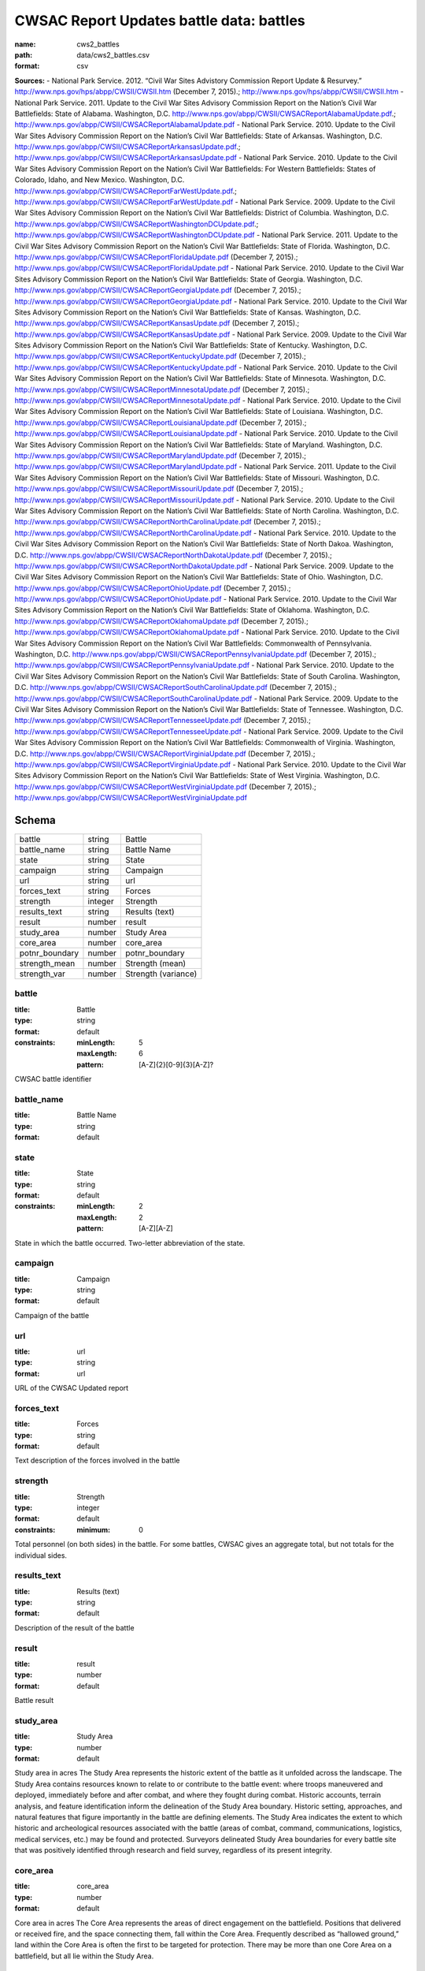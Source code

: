 #########################################
CWSAC Report Updates battle data: battles
#########################################

:name: cws2_battles
:path: data/cws2_battles.csv
:format: csv



**Sources:**
- National Park Service. 2012. “Civil War Sites Advistory Commission Report Update & Resurvey.” http://www.nps.gov/hps/abpp/CWSII/CWSII.htm (December 7, 2015).; http://www.nps.gov/hps/abpp/CWSII/CWSII.htm
- National Park Service. 2011. Update to the Civil War Sites Advisory Commission Report on the Nation’s Civil War Battlefields: State of Alabama. Washington, D.C. http://www.nps.gov/abpp/CWSII/CWSACReportAlabamaUpdate.pdf.; http://www.nps.gov/abpp/CWSII/CWSACReportAlabamaUpdate.pdf
- National Park Service. 2010. Update to the Civil War Sites Advisory Commission Report on the Nation’s Civil War Battlefields: State of Arkansas. Washington, D.C. http://www.nps.gov/abpp/CWSII/CWSACReportArkansasUpdate.pdf.; http://www.nps.gov/abpp/CWSII/CWSACReportArkansasUpdate.pdf
- National Park Service. 2010. Update to the Civil War Sites Advisory Commission Report on the Nation’s Civil War Battlefields: For Western Battlefields: States of Colorado, Idaho, and New Mexico. Washington, D.C. http://www.nps.gov/abpp/CWSII/CWSACReportFarWestUpdate.pdf.; http://www.nps.gov/abpp/CWSII/CWSACReportFarWestUpdate.pdf
- National Park Service. 2009. Update to the Civil War Sites Advisory Commission Report on the Nation’s Civil War Battlefields: District of Columbia. Washington, D.C. http://www.nps.gov/abpp/CWSII/CWSACReportWashingtonDCUpdate.pdf.; http://www.nps.gov/abpp/CWSII/CWSACReportWashingtonDCUpdate.pdf
- National Park Service. 2011. Update to the Civil War Sites Advisory Commission Report on the Nation’s Civil War Battlefields: State of Florida. Washington, D.C. http://www.nps.gov/abpp/CWSII/CWSACReportFloridaUpdate.pdf (December 7, 2015).; http://www.nps.gov/abpp/CWSII/CWSACReportFloridaUpdate.pdf
- National Park Service. 2010. Update to the Civil War Sites Advisory Commission Report on the Nation’s Civil War Battlefields: State of Georgia. Washington, D.C. http://www.nps.gov/abpp/CWSII/CWSACReportGeorgiaUpdate.pdf (December 7, 2015).; http://www.nps.gov/abpp/CWSII/CWSACReportGeorgiaUpdate.pdf
- National Park Service. 2010. Update to the Civil War Sites Advisory Commission Report on the Nation’s Civil War Battlefields: State of Kansas. Washington, D.C. http://www.nps.gov/abpp/CWSII/CWSACReportKansasUpdate.pdf (December 7, 2015).; http://www.nps.gov/abpp/CWSII/CWSACReportKansasUpdate.pdf
- National Park Service. 2009. Update to the Civil War Sites Advisory Commission Report on the Nation’s Civil War Battlefields: State of Kentucky. Washington, D.C. http://www.nps.gov/abpp/CWSII/CWSACReportKentuckyUpdate.pdf (December 7, 2015).; http://www.nps.gov/abpp/CWSII/CWSACReportKentuckyUpdate.pdf
- National Park Service. 2010. Update to the Civil War Sites Advisory Commission Report on the Nation’s Civil War Battlefields: State of Minnesota. Washington, D.C. http://www.nps.gov/abpp/CWSII/CWSACReportMinnesotaUpdate.pdf (December 7, 2015).; http://www.nps.gov/abpp/CWSII/CWSACReportMinnesotaUpdate.pdf
- National Park Service. 2010. Update to the Civil War Sites Advisory Commission Report on the Nation’s Civil War Battlefields: State of Louisiana. Washington, D.C. http://www.nps.gov/abpp/CWSII/CWSACReportLouisianaUpdate.pdf (December 7, 2015).; http://www.nps.gov/abpp/CWSII/CWSACReportLouisianaUpdate.pdf
- National Park Service. 2010. Update to the Civil War Sites Advisory Commission Report on the Nation’s Civil War Battlefields: State of Maryland. Washington, D.C. http://www.nps.gov/abpp/CWSII/CWSACReportMarylandUpdate.pdf (December 7, 2015).; http://www.nps.gov/abpp/CWSII/CWSACReportMarylandUpdate.pdf
- National Park Service. 2011. Update to the Civil War Sites Advisory Commission Report on the Nation’s Civil War Battlefields: State of Missouri. Washington, D.C. http://www.nps.gov/abpp/CWSII/CWSACReportMissouriUpdate.pdf (December 7, 2015).; http://www.nps.gov/abpp/CWSII/CWSACReportMissouriUpdate.pdf
- National Park Service. 2010. Update to the Civil War Sites Advisory Commission Report on the Nation’s Civil War Battlefields: State of North Carolina. Washington, D.C. http://www.nps.gov/abpp/CWSII/CWSACReportNorthCarolinaUpdate.pdf (December 7, 2015).; http://www.nps.gov/abpp/CWSII/CWSACReportNorthCarolinaUpdate.pdf
- National Park Service. 2010. Update to the Civil War Sites Advisory Commission Report on the Nation’s Civil War Battlefields: State of North Dakoa. Washington, D.C. http://www.nps.gov/abpp/CWSII/CWSACReportNorthDakotaUpdate.pdf (December 7, 2015).; http://www.nps.gov/abpp/CWSII/CWSACReportNorthDakotaUpdate.pdf
- National Park Service. 2009. Update to the Civil War Sites Advisory Commission Report on the Nation’s Civil War Battlefields: State of Ohio. Washington, D.C. http://www.nps.gov/abpp/CWSII/CWSACReportOhioUpdate.pdf (December 7, 2015).; http://www.nps.gov/abpp/CWSII/CWSACReportOhioUpdate.pdf
- National Park Service. 2010. Update to the Civil War Sites Advisory Commission Report on the Nation’s Civil War Battlefields: State of Oklahoma. Washington, D.C. http://www.nps.gov/abpp/CWSII/CWSACReportOklahomaUpdate.pdf (December 7, 2015).; http://www.nps.gov/abpp/CWSII/CWSACReportOklahomaUpdate.pdf
- National Park Service. 2010. Update to the Civil War Sites Advisory Commission Report on the Nation’s Civil War Battlefields: Commonwealth of Pennsylvania. Washington, D.C. http://www.nps.gov/abpp/CWSII/CWSACReportPennsylvaniaUpdate.pdf (December 7, 2015).; http://www.nps.gov/abpp/CWSII/CWSACReportPennsylvaniaUpdate.pdf
- National Park Service. 2010. Update to the Civil War Sites Advisory Commission Report on the Nation’s Civil War Battlefields: State of South Carolina. Washington, D.C. http://www.nps.gov/abpp/CWSII/CWSACReportSouthCarolinaUpdate.pdf (December 7, 2015).; http://www.nps.gov/abpp/CWSII/CWSACReportSouthCarolinaUpdate.pdf
- National Park Service. 2009. Update to the Civil War Sites Advisory Commission Report on the Nation’s Civil War Battlefields: State of Tennessee. Washington, D.C. http://www.nps.gov/abpp/CWSII/CWSACReportTennesseeUpdate.pdf (December 7, 2015).; http://www.nps.gov/abpp/CWSII/CWSACReportTennesseeUpdate.pdf
- National Park Service. 2009. Update to the Civil War Sites Advisory Commission Report on the Nation’s Civil War Battlefields: Commonwealth of Virginia. Washington, D.C. http://www.nps.gov/abpp/CWSII/CWSACReportVirginiaUpdate.pdf (December 7, 2015).; http://www.nps.gov/abpp/CWSII/CWSACReportVirginiaUpdate.pdf
- National Park Service. 2010. Update to the Civil War Sites Advisory Commission Report on the Nation’s Civil War Battlefields: State of West Virginia. Washington, D.C. http://www.nps.gov/abpp/CWSII/CWSACReportWestVirginiaUpdate.pdf (December 7, 2015).; http://www.nps.gov/abpp/CWSII/CWSACReportWestVirginiaUpdate.pdf


Schema
======



==============  =======  ===================
battle          string   Battle
battle_name     string   Battle Name
state           string   State
campaign        string   Campaign
url             string   url
forces_text     string   Forces
strength        integer  Strength
results_text    string   Results (text)
result          number   result
study_area      number   Study Area
core_area       number   core_area
potnr_boundary  number   potnr_boundary
strength_mean   number   Strength (mean)
strength_var    number   Strength (variance)
==============  =======  ===================

battle
------

:title: Battle
:type: string
:format: default
:constraints:
    :minLength: 5
    :maxLength: 6
    :pattern: [A-Z]{2}[0-9]{3}[A-Z]?
    

CWSAC battle identifier


       
battle_name
-----------

:title: Battle Name
:type: string
:format: default





       
state
-----

:title: State
:type: string
:format: default
:constraints:
    :minLength: 2
    :maxLength: 2
    :pattern: [A-Z][A-Z]
    

State in which the battle occurred. Two-letter abbreviation of the state.


       
campaign
--------

:title: Campaign
:type: string
:format: default


Campaign of the battle


       
url
---

:title: url
:type: string
:format: url


URL of the CWSAC Updated report


       
forces_text
-----------

:title: Forces
:type: string
:format: default


Text description of the forces involved in the battle


       
strength
--------

:title: Strength
:type: integer
:format: default
:constraints:
    :minimum: 0
    

Total personnel (on both sides) in the battle. For some battles, CWSAC gives an aggregate total, but not totals for the individual sides.


       
results_text
------------

:title: Results (text)
:type: string
:format: default


Description of the result of the battle


       
result
------

:title: result
:type: number
:format: default


Battle result


       
study_area
----------

:title: Study Area
:type: number
:format: default


Study area in acres
The Study Area represents the historic extent of the battle as it unfolded across the landscape. The Study Area contains resources known to relate to or contribute to the battle event: where troops maneuvered and deployed, immediately before and after combat, and where they fought during combat. Historic accounts, terrain analysis, and feature identification inform the delineation of the Study Area boundary.  Historic setting, approaches, and natural features that figure importantly in the battle are defining elements. The Study Area indicates the extent to which historic and archeological resources associated with the battle (areas of combat, command, communications, logistics, medical services, etc.) may be found and protected. Surveyors delineated Study Area boundaries for every battle site that was positively identified through research and field survey, regardless of its present integrity.


       
core_area
---------

:title: core_area
:type: number
:format: default


Core area in acres
The Core Area represents the areas of direct engagement on the battlefield. Positions that delivered or received fire, and the space connecting them, fall within the Core Area.  Frequently described as “hallowed ground,” land within the Core Area is often the first to be targeted for protection. There may be more than one Core Area on a battlefield, but all lie within the Study Area.


       
potnr_boundary
--------------

:title: potnr_boundary
:type: number
:format: default


Potential National Register Boundary area in acres
Unlike the Study and Core Area, which are based only upon the interpretation of historic events, the Potential National Register (PotNR) boundary represents ABPP’s assessment of a Study Area’s current integrity (the surviving landscape and features that convey the site’s historic sense of place). The PotNR boundary may include all or some of the Study Area, and all or some of the Core Area. Although preparing a National Register nomination may require further assessment of historic integrity and more documentation than that provided by the ABPP survey, PotNR boundaries identify land that merits this additional effort.


       
strength_mean
-------------

:title: Strength (mean)
:type: number
:format: default
:constraints:
    :minimum: 0
    

Mean of the estimated strength in personnel of the force. See code for how it is calculated.

**Sources:**
- jrnold; jeffrey.arnold@gmail.com

       
strength_var
------------

:title: Strength (variance)
:type: number
:format: default
:constraints:
    :minimum: 0
    

Variance of the estimated strength in personnel of the force. See code for how it is calculated.

**Sources:**
- jrnold; jeffrey.arnold@gmail.com

       

